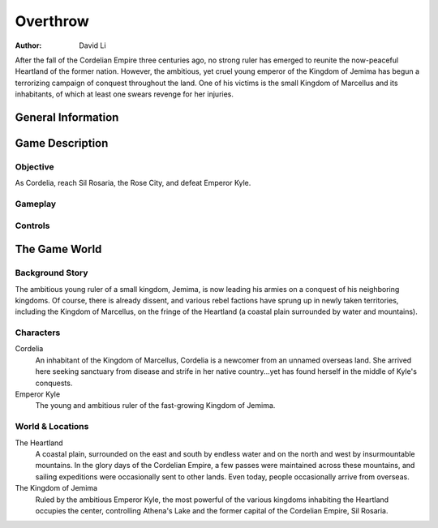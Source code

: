 ==============================
Overthrow
==============================

:Author: David Li

After the fall of the Cordelian Empire three centuries ago, no strong ruler
has emerged to reunite the now-peaceful Heartland of the former
nation. However, the ambitious, yet cruel young emperor of the Kingdom of
Jemima has begun a terrorizing campaign of conquest throughout the
land. One of his victims is the small Kingdom of Marcellus and its
inhabitants, of which at least one swears revenge for her injuries.

General Information
==============================


Game Description
==============================

Objective
------------------------------
As Cordelia, reach Sil Rosaria, the Rose City, and defeat Emperor Kyle.

Gameplay
------------------------------

Controls
------------------------------

The Game World
==============================

Background Story
------------------------------
The ambitious young ruler of a small kingdom, Jemima, is now leading his
armies on a conquest of his neighboring kingdoms. Of course, there is
already dissent, and various rebel factions have sprung up in newly taken
territories, including the Kingdom of Marcellus, on the fringe of the
Heartland (a coastal plain surrounded by water and mountains).

Characters
------------------------------
Cordelia
        An inhabitant of the Kingdom of Marcellus, Cordelia is a newcomer
        from an unnamed overseas land. She arrived here seeking sanctuary
        from disease and strife in her native country...yet has found
        herself in the middle of Kyle's conquests.

Emperor Kyle
        The young and ambitious ruler of the fast-growing Kingdom of Jemima.

World & Locations
------------------------------

The Heartland
    A coastal plain, surrounded on the east and south by endless water and
    on the north and west by insurmountable mountains. In the glory days of
    the Cordelian Empire, a few passes were maintained across these
    mountains, and sailing expeditions were occasionally sent to other
    lands. Even today, people occasionally arrive from overseas.

The Kingdom of Jemima
    Ruled by the ambitious Emperor Kyle, the most powerful of the various
    kingdoms inhabiting the Heartland occupies the center, controlling
    Athena's Lake and the former capital of the Cordelian Empire, Sil
    Rosaria.


